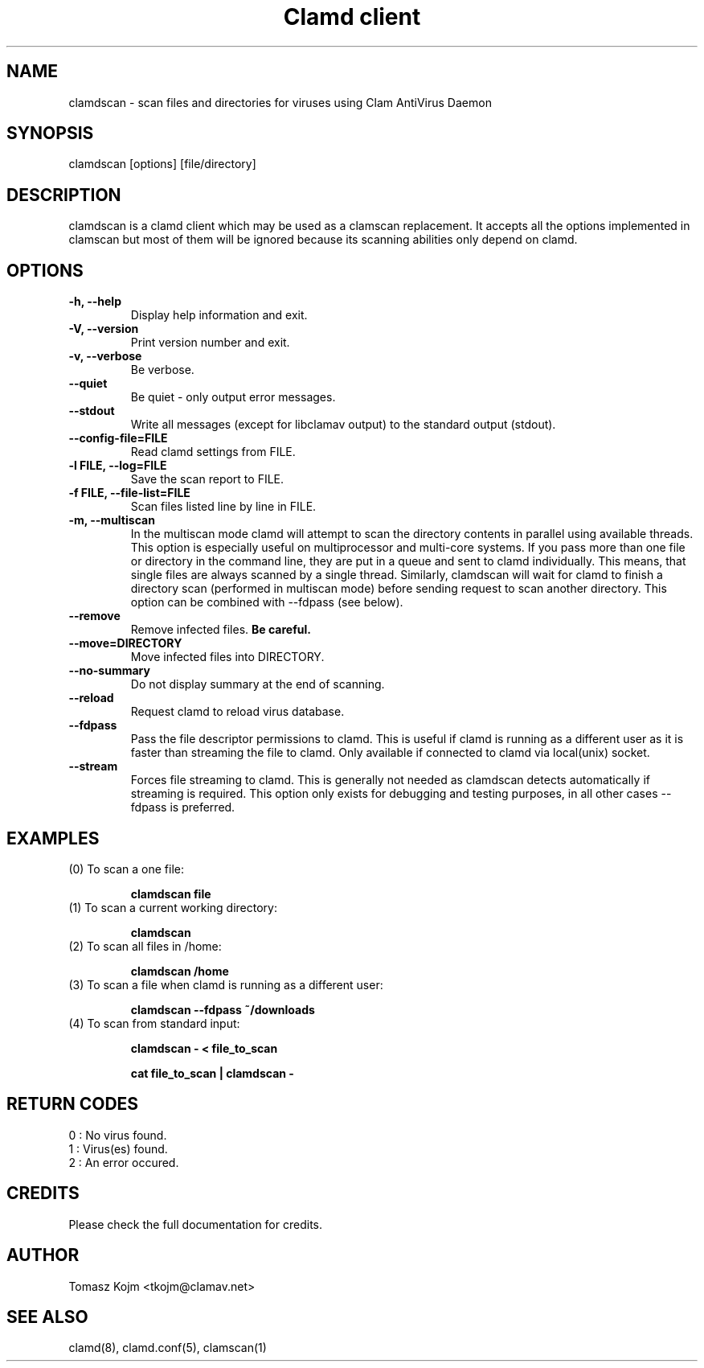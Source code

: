 .TH "Clamd client" "1" "February 12, 2009" "ClamAV devel-20121126" "Clam AntiVirus"
.SH "NAME"
.LP 
clamdscan \- scan files and directories for viruses using Clam AntiVirus Daemon
.SH "SYNOPSIS"
.LP 
clamdscan [options] [file/directory]
.SH "DESCRIPTION"
.LP 
clamdscan is a clamd client which may be used as a clamscan replacement. It accepts all the options implemented in clamscan but most of them will be ignored because its scanning abilities only depend on clamd.
.SH "OPTIONS"
.LP 

.TP 
\fB\-h, \-\-help\fR
Display help information and exit.
.TP 
\fB\-V, \-\-version\fR
Print version number and exit.
.TP 
\fB\-v, \-\-verbose\fR
Be verbose.
.TP 
\fB\-\-quiet\fR
Be quiet \- only output error messages.
.TP 
\fB\-\-stdout\fR
Write all messages (except for libclamav output) to the standard output (stdout).
.TP 
\fB\-\-config\-file=FILE\fR
Read clamd settings from FILE.
.TP 
\fB\-l FILE, \-\-log=FILE\fR
Save the scan report to FILE.
.TP 
\fB\-f FILE, \-\-file\-list=FILE\fR
Scan files listed line by line in FILE.
.TP 
\fB\-m, \-\-multiscan\fR
In the multiscan mode clamd will attempt to scan the directory contents in parallel using available threads. This option is especially useful on multiprocessor and multi-core systems. If you pass more than one file or directory in the command line, they are put in a queue and sent to clamd individually. This means, that single files are always scanned by a single thread. Similarly, clamdscan will wait for clamd to finish a directory scan (performed in multiscan mode) before sending request to scan another directory. This option can be combined with \-\-fdpass (see below).
.TP 
\fB\-\-remove\fR
Remove infected files. \fBBe careful.\fR
.TP 
\fB\-\-move=DIRECTORY\fR
Move infected files into DIRECTORY.
.TP 
\fB\-\-no\-summary\fR
Do not display summary at the end of scanning.
.TP
\fB\-\-reload\fR
Request clamd to reload virus database.
.TP
\fB\-\-fdpass\fR
Pass the file descriptor permissions to clamd. This is useful if clamd is running as a different user as it is faster than streaming the file to clamd.
Only available if connected to clamd via local(unix) socket.
.TP
\fB\-\-stream\fR
Forces file streaming to clamd. This is generally not needed as clamdscan detects automatically if streaming is required. This option only exists for debugging and testing purposes, in all other cases \-\-fdpass is preferred.
.SH "EXAMPLES"
.LP 
.TP 
(0) To scan a one file:

\fBclamdscan file\fR
.TP 
(1) To scan a current working directory:

\fBclamdscan\fR
.TP 
(2) To scan all files in /home:

\fBclamdscan /home\fR
.TP
(3) To scan a file when clamd is running as a different user:

\fBclamdscan \-\-fdpass ~/downloads\fR
.TP
(4) To scan from standard input:

\fBclamdscan \- < file_to_scan\fR

\fBcat file_to_scan | clamdscan \-\fR
.SH "RETURN CODES"
.LP 
0 : No virus found.
.TP 
1 : Virus(es) found.
.TP 
2 : An error occured.
.SH "CREDITS"
Please check the full documentation for credits.
.SH "AUTHOR"
.LP 
Tomasz Kojm <tkojm@clamav.net>
.SH "SEE ALSO"
.LP 
clamd(8), clamd.conf(5), clamscan(1)

